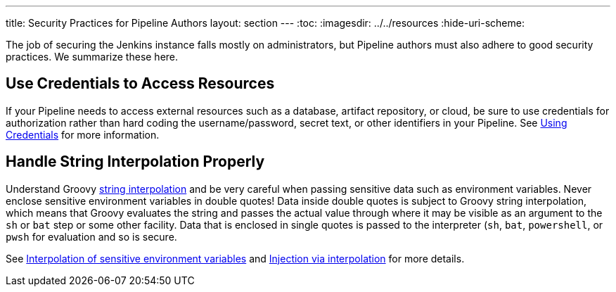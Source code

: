 ---
title: Security Practices for Pipeline Authors
layout: section
---
ifdef::backend-html5[]
:toc:
ifdef::env-github[:imagesdir: ../resources]
ifndef::env-github[:imagesdir: ../../resources]
:hide-uri-scheme:
endif::[]

The job of securing the Jenkins instance falls mostly on administrators, but Pipeline authors must also adhere to good security practices.
We summarize these here.

== Use Credentials to Access Resources

If your Pipeline needs to access external resources such as a database, artifact repository, or cloud, be sure to use credentials for authorization rather than hard coding the username/password, secret text, or other identifiers in your Pipeline.
See link:/doc/book/using/using-credentials/[Using Credentials] for more information.

== Handle String Interpolation Properly

Understand Groovy
link:/doc/book/pipeline/jenkinsfile/#string-interpolation[string interpolation]
and be very careful when passing sensitive data such as environment variables.
Never enclose sensitive environment variables in double quotes!
Data inside double quotes is subject to Groovy string interpolation, which means that Groovy evaluates the string and passes the actual value through where it may be visible as an argument to the `sh` or `bat` step or some other facility.
Data that is enclosed in single quotes is passed to the interpreter (`sh`, `bat`, `powershell`, or `pwsh` for evaluation and so is secure.

See
link:/doc/book/pipeline/jenkinsfile/#interpolation-of-sensitive-environment-variables[Interpolation of sensitive environment variables]
and
link:/doc/book/pipeline/jenkinsfile/#injection-via-interpolation[Injection via interpolation]
for more details.

